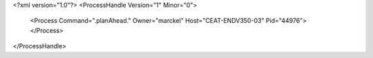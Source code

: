 <?xml version="1.0"?>
<ProcessHandle Version="1" Minor="0">
    <Process Command=".planAhead." Owner="marckel" Host="CEAT-ENDV350-03" Pid="44976">
    </Process>
</ProcessHandle>
